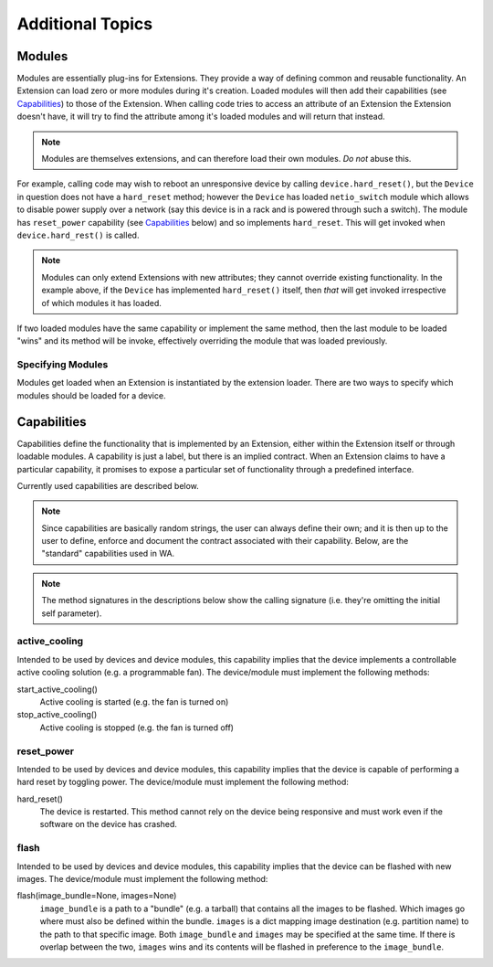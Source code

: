Additional Topics
+++++++++++++++++

Modules
=======

Modules are essentially plug-ins for Extensions. They provide a way of defining 
common and reusable functionality. An Extension can load zero or more modules
during it's creation. Loaded modules will then add their capabilities (see
Capabilities_) to those of the Extension. When calling code tries to access an
attribute of an Extension the Extension doesn't have, it will try to find the
attribute among it's loaded modules and will return that instead. 

.. note:: Modules are themselves extensions, and can therefore load their own
          modules. *Do not* abuse this.

For example, calling code may wish to reboot an unresponsive device by calling
``device.hard_reset()``, but the ``Device`` in question does not have a
``hard_reset`` method; however the ``Device`` has loaded ``netio_switch``
module which allows to disable power supply over a network (say this device
is in a rack and is powered through such a switch). The module has
``reset_power`` capability (see Capabilities_ below) and so implements
``hard_reset``. This will get invoked when ``device.hard_rest()`` is called.

.. note:: Modules can only extend Extensions with new attributes; they cannot
          override existing functionality. In the example above, if the
          ``Device`` has implemented ``hard_reset()`` itself, then *that* will
          get invoked irrespective of which modules it has loaded.

If two loaded modules have the same capability or implement the same method,
then the last module to be loaded "wins" and its method will be invoke,
effectively overriding the module that was loaded previously. 

Specifying Modules
------------------

Modules get loaded when an Extension is instantiated by the extension loader.
There are two ways to specify which modules should be loaded for a device.


Capabilities
============

Capabilities define the functionality that is implemented by an Extension,
either within the Extension itself or through loadable modules. A capability is
just a label, but there is an implied contract. When an Extension claims to have
a particular capability, it promises to expose a particular set of
functionality through a predefined interface.

Currently used capabilities are described below.

.. note:: Since capabilities are basically random strings, the user can always
          define their own; and it is then up to the user to define, enforce and
          document the contract associated with their capability. Below, are the
          "standard" capabilities used in WA.


.. note:: The method signatures in the descriptions below show the calling
          signature (i.e. they're omitting the initial self parameter).

active_cooling
--------------

Intended to be used by devices and device modules, this capability implies 
that the device implements a controllable active cooling solution (e.g. 
a programmable fan). The device/module must implement the following methods: 

start_active_cooling()
        Active cooling is started (e.g. the fan is turned on)

stop_active_cooling()
        Active cooling is stopped (e.g. the fan is turned off)
        

reset_power
-----------

Intended to be used by devices and device modules, this capability implies 
that the device is capable of performing a hard reset by toggling power. The
device/module must implement the following method:

hard_reset()
        The device is restarted. This method cannot rely on the device being
        responsive and must work even if the software on the device has crashed.


flash
-----

Intended to be used by devices and device modules, this capability implies 
that the device can be flashed with new images.  The device/module must
implement the following method:

flash(image_bundle=None, images=None)
        ``image_bundle`` is a path to a "bundle" (e.g. a tarball) that contains
        all the images to be flashed. Which images go where must also be defined 
        within the bundle. ``images`` is a dict mapping image destination (e.g.
        partition name) to the path to that specific image. Both
        ``image_bundle`` and ``images`` may be specified at the same time. If
        there is overlap between the two, ``images`` wins and its contents will
        be flashed in preference to the ``image_bundle``.
